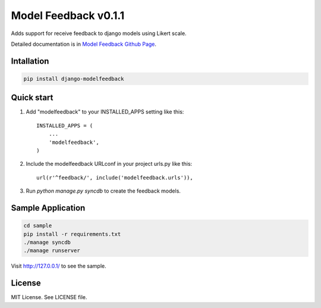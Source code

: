 =======================
 Model Feedback v0.1.1
=======================

.. image:: https://travis-ci.org/yokomizor/django-modelfeedback.png?branch=master
   :alt: Build Status
   :target: https://travis-ci.org/yokomizor/django-modelfeedback

.. image:: https://coveralls.io/repos/yokomizor/django-modelfeedback/badge.png?branch=master
   :alt: Coverage Status
   :target: https://coveralls.io/r/yokomizor/django-modelfeedback

.. image:: https://pypip.in/v/django-modelfeedback/badge.png
   :alt: Pypi Version
   :target: https://pypi.python.org/pypi/django-modelfeedback

.. image:: https://pypip.in/d/django-modelfeedback/badge.png
   :alt: Pypi Downloads
   :target: https://pypi.python.org/pypi/django-modelfeedback

Adds support for receive feedback to django models using Likert scale.

Detailed documentation is in `Model Feedback Github Page`_.


Intallation
-----------

.. code-block:: bash

      pip install django-modelfeedback


Quick start
-----------

1. Add "modelfeedback" to your INSTALLED_APPS setting like this::

      INSTALLED_APPS = (
          ...
          'modelfeedback',
      )

2. Include the modelfeedback URLconf in your project urls.py like this::

      url(r'^feedback/', include('modelfeedback.urls')),

3. Run `python manage.py syncdb` to create the feedback models.


.. _Model Feedback Github Page: https://github.com/yokomizor/django-modelfeedback/wiki


Sample Application
------------------

.. code-block:: bash

      cd sample
      pip install -r requirements.txt
      ./manage syncdb
      ./manage runserver

Visit http://127.0.0.1/ to see the sample.


License
-------

MIT License. See LICENSE file.
